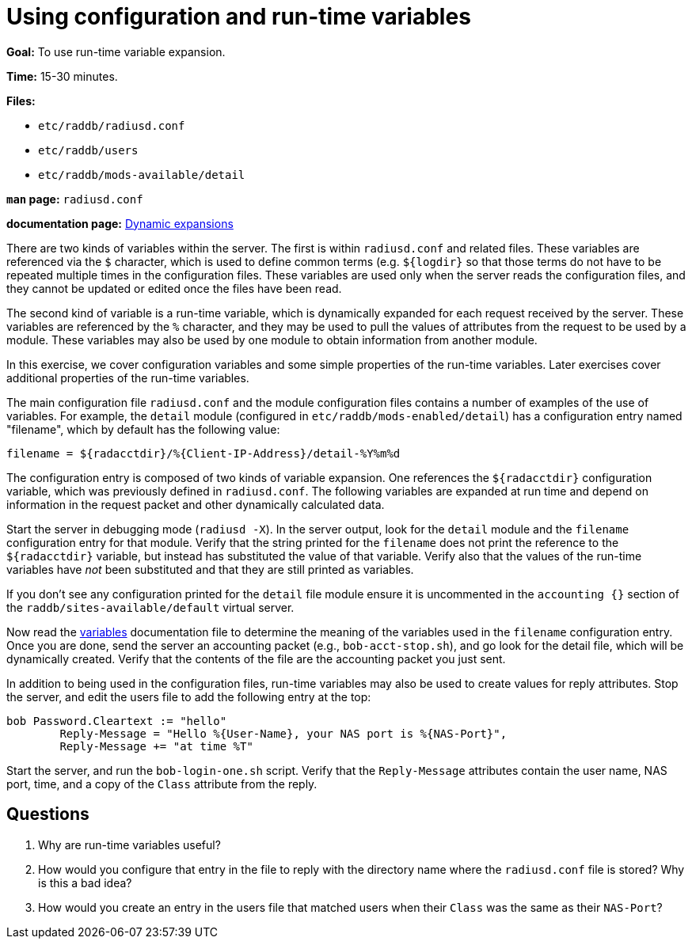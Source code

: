 = Using configuration and run-time variables

*Goal:* To use run-time variable expansion.

*Time:* 15-30 minutes.

*Files:*

- `etc/raddb/radiusd.conf`
- `etc/raddb/users`
- `etc/raddb/mods-available/detail`

*`man` page:* `radiusd.conf`

*documentation page:* xref:reference:xlat/index.adoc[Dynamic expansions]

There are two kinds of variables within the server. The first is within
`radiusd.conf` and related files. These variables are referenced via the
`$` character, which is used to define common terms (e.g. `${logdir}` so that
those terms do not have to be repeated multiple times in the
configuration files. These variables are used only when the server reads
the configuration files, and they cannot be updated or edited once the files
have been read.

The second kind of variable is a run-time variable, which is dynamically
expanded for each request received by the server. These variables are
referenced by the `%` character, and they may be used to pull the values of
attributes from the request to be used by a module. These variables may
also be used by one module to obtain information from another module.

In this exercise, we cover configuration variables and some simple
properties of the run-time variables. Later exercises cover additional
properties of the run-time variables.

The main configuration file `radiusd.conf` and the module configuration
files contains a number of examples of the use of variables. For example,
the `detail` module (configured in `etc/raddb/mods-enabled/detail`)
has a configuration entry named "filename", which by default has the
following value:

----------------------------------------------------------------
filename = ${radacctdir}/%{Client-IP-Address}/detail-%Y%m%d
----------------------------------------------------------------

The configuration entry is composed of two kinds of variable expansion.
One references the `${radacctdir}` configuration variable, which was
previously defined in `radiusd.conf`. The following variables are
expanded at run time and depend on information in the request packet
and other dynamically calculated data.

Start the server in debugging mode (`radiusd -X`).
In the server output, look for the `detail` module and the `filename`
configuration entry for that module. Verify that the string printed
for the `filename` does not print the reference to the `${radacctdir}`
variable, but instead has substituted the value of that variable.
Verify also that the values of the run-time variables have _not_
been substituted and that they are still printed as variables.

If you don't see any configuration printed for the `detail` file module
ensure it is uncommented in the `accounting {}` section of the
`raddb/sites-available/default` virtual server.

Now read the
https://github.com/FreeRADIUS/freeradius-server/blob/v3.2.x/doc/configuration/variables.rst[variables]
documentation file to determine the meaning of the variables used in the `filename` configuration entry.
Once you are done, send the server an accounting packet (e.g.,
`bob-acct-stop.sh`), and go look for the detail file, which will be
dynamically created. Verify that the contents of the file are the
accounting packet you just sent.

In addition to being used in the configuration files, run-time variables
may also be used to create values for reply attributes. Stop the server,
and edit the users file to add the following entry at the top:

-----------------------------------------------------------------------------
bob Password.Cleartext := "hello"
        Reply-Message = "Hello %{User-Name}, your NAS port is %{NAS-Port}",
        Reply-Message += "at time %T"
-----------------------------------------------------------------------------

Start the server, and run the `bob-login-one.sh` script. Verify that the
`Reply-Message` attributes contain the user name, NAS port, time, and a
copy of the `Class` attribute from the reply.

== Questions

1.  Why are run-time variables useful?
2.  How would you configure that entry in the file to reply with the
directory name where the `radiusd.conf` file is stored? Why is this a
bad idea?
3.  How would you create an entry in the users file that matched users when
their `Class` was the same as their `NAS-Port`?

// Copyright (C) 2021 Network RADIUS SAS.  Licenced under CC-by-NC 4.0.
// Development of this documentation was sponsored by Network RADIUS SAS.
